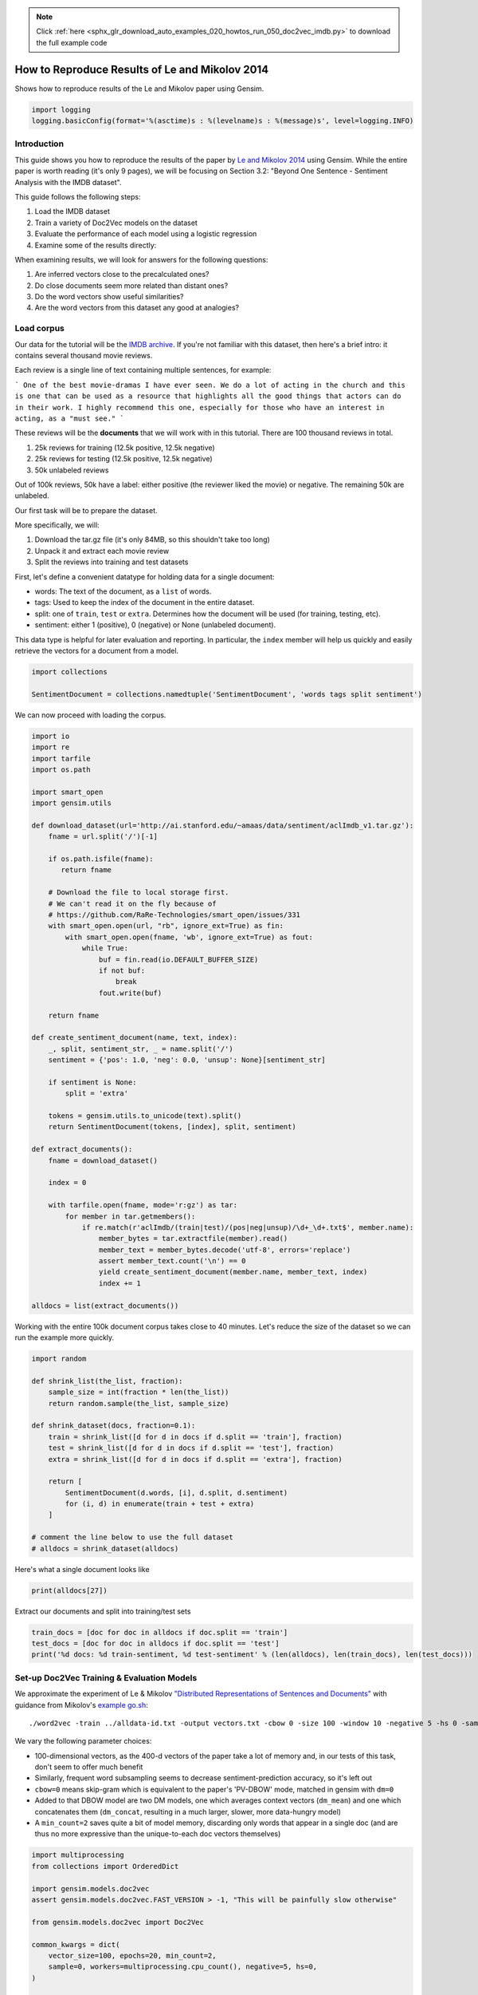 .. note::
    :class: sphx-glr-download-link-note

    Click :ref:`here <sphx_glr_download_auto_examples_020_howtos_run_050_doc2vec_imdb.py>` to download the full example code
.. rst-class:: sphx-glr-example-title

.. _sphx_glr_auto_examples_020_howtos_run_050_doc2vec_imdb.py:


.. _run_doc2vec_imdb.py:

How to Reproduce Results of Le and Mikolov 2014
===============================================

Shows how to reproduce results of the Le and Mikolov paper using Gensim.

.. code-block:: default


    import logging
    logging.basicConfig(format='%(asctime)s : %(levelname)s : %(message)s', level=logging.INFO)







Introduction
------------

This guide shows you how to reproduce the results of the paper by `Le and
Mikolov 2014 <https://arxiv.org/pdf/1405.4053.pdf>`_ using Gensim. While the
entire paper is worth reading (it's only 9 pages), we will be focusing on
Section 3.2: "Beyond One Sentence - Sentiment Analysis with the IMDB
dataset".

This guide follows the following steps:

#. Load the IMDB dataset
#. Train a variety of Doc2Vec models on the dataset
#. Evaluate the performance of each model using a logistic regression
#. Examine some of the results directly:

When examining results, we will look for answers for the following questions:

#. Are inferred vectors close to the precalculated ones?
#. Do close documents seem more related than distant ones?
#. Do the word vectors show useful similarities?
#. Are the word vectors from this dataset any good at analogies?

Load corpus
-----------

Our data for the tutorial will be the `IMDB archive
<http://ai.stanford.edu/~amaas/data/sentiment/>`_.
If you're not familiar with this dataset, then here's a brief intro: it
contains several thousand movie reviews.

Each review is a single line of text containing multiple sentences, for example:

```
One of the best movie-dramas I have ever seen. We do a lot of acting in the
church and this is one that can be used as a resource that highlights all the
good things that actors can do in their work. I highly recommend this one,
especially for those who have an interest in acting, as a "must see."
```

These reviews will be the **documents** that we will work with in this tutorial.
There are 100 thousand reviews in total.

#. 25k reviews for training (12.5k positive, 12.5k negative)
#. 25k reviews for testing (12.5k positive, 12.5k negative)
#. 50k unlabeled reviews

Out of 100k reviews, 50k have a label: either positive (the reviewer liked
the movie) or negative.
The remaining 50k are unlabeled.

Our first task will be to prepare the dataset.

More specifically, we will:

#. Download the tar.gz file (it's only 84MB, so this shouldn't take too long)
#. Unpack it and extract each movie review
#. Split the reviews into training and test datasets

First, let's define a convenient datatype for holding data for a single document:

* words: The text of the document, as a ``list`` of words.
* tags: Used to keep the index of the document in the entire dataset.
* split: one of ``train``\ , ``test`` or ``extra``. Determines how the document will be used (for training, testing, etc).
* sentiment: either 1 (positive), 0 (negative) or None (unlabeled document).

This data type is helpful for later evaluation and reporting.
In particular, the ``index`` member will help us quickly and easily retrieve the vectors for a document from a model.



.. code-block:: default

    import collections

    SentimentDocument = collections.namedtuple('SentimentDocument', 'words tags split sentiment')







We can now proceed with loading the corpus.


.. code-block:: default

    import io
    import re
    import tarfile
    import os.path

    import smart_open
    import gensim.utils

    def download_dataset(url='http://ai.stanford.edu/~amaas/data/sentiment/aclImdb_v1.tar.gz'):
        fname = url.split('/')[-1]

        if os.path.isfile(fname):
           return fname

        # Download the file to local storage first.
        # We can't read it on the fly because of
        # https://github.com/RaRe-Technologies/smart_open/issues/331
        with smart_open.open(url, "rb", ignore_ext=True) as fin:
            with smart_open.open(fname, 'wb', ignore_ext=True) as fout:
                while True:
                    buf = fin.read(io.DEFAULT_BUFFER_SIZE)
                    if not buf:
                        break
                    fout.write(buf)

        return fname

    def create_sentiment_document(name, text, index):
        _, split, sentiment_str, _ = name.split('/')
        sentiment = {'pos': 1.0, 'neg': 0.0, 'unsup': None}[sentiment_str]

        if sentiment is None:
            split = 'extra'

        tokens = gensim.utils.to_unicode(text).split()
        return SentimentDocument(tokens, [index], split, sentiment)

    def extract_documents():
        fname = download_dataset()

        index = 0

        with tarfile.open(fname, mode='r:gz') as tar:
            for member in tar.getmembers():
                if re.match(r'aclImdb/(train|test)/(pos|neg|unsup)/\d+_\d+.txt$', member.name):
                    member_bytes = tar.extractfile(member).read()
                    member_text = member_bytes.decode('utf-8', errors='replace')
                    assert member_text.count('\n') == 0
                    yield create_sentiment_document(member.name, member_text, index)
                    index += 1

    alldocs = list(extract_documents())







Working with the entire 100k document corpus takes close to 40 minutes.
Let's reduce the size of the dataset so we can run the example more quickly.



.. code-block:: default

    import random

    def shrink_list(the_list, fraction):
        sample_size = int(fraction * len(the_list))
        return random.sample(the_list, sample_size)

    def shrink_dataset(docs, fraction=0.1):
        train = shrink_list([d for d in docs if d.split == 'train'], fraction)
        test = shrink_list([d for d in docs if d.split == 'test'], fraction)
        extra = shrink_list([d for d in docs if d.split == 'extra'], fraction)

        return [
            SentimentDocument(d.words, [i], d.split, d.sentiment)
            for (i, d) in enumerate(train + test + extra)
        ]

    # comment the line below to use the full dataset
    # alldocs = shrink_dataset(alldocs)







Here's what a single document looks like


.. code-block:: default

    print(alldocs[27])





.. rst-class:: sphx-glr-script-out

 Out:

 .. code-block:: none

    SentimentDocument(words=['I', 'was', 'looking', 'forward', 'to', 'this', 'movie.', 'Trustworthy', 'actors,', 'interesting', 'plot.', 'Great', 'atmosphere', 'then', '?????', 'IF', 'you', 'are', 'going', 'to', 'attempt', 'something', 'that', 'is', 'meant', 'to', 'encapsulate', 'the', 'meaning', 'of', 'life.', 'First.', 'Know', 'it.', 'OK', 'I', 'did', 'not', 'expect', 'the', 'directors', 'or', 'writers', 'to', 'actually', 'know', 'the', 'meaning', 'but', 'I', 'thought', 'they', 'may', 'have', 'offered', 'crumbs', 'to', 'peck', 'at', 'and', 'treats', 'to', 'add', 'fuel', 'to', 'the', 'fire-Which!', 'they', 'almost', 'did.', 'Things', 'I', "didn't", 'get.', 'A', 'woman', 'wandering', 'around', 'in', 'dark', 'places', 'and', 'lonely', 'car', 'parks', 'alone-oblivious', 'to', 'the', 'consequences.', 'Great', 'riddles', 'that', 'fell', 'by', 'the', 'wayside.', 'The', 'promise', 'of', 'the', 'knowledge', 'therein', 'contained', 'by', 'the', 'original', 'so-called', 'criminal.', 'I', 'had', 'no', 'problem', 'with', 'the', 'budget', 'and', 'enjoyed', 'the', 'suspense.', 'I', 'understood', 'and', 'can', 'wax', 'lyrical', 'about', 'the', 'fool', 'and', 'found', 'Adrian', 'Pauls', 'role', 'crucial', 'and', 'penetrating', 'and', 'then', '?????', 'Basically', 'the', 'story', 'line', 'and', 'the', 'script', 'where', 'good', 'up', 'to', 'a', 'point', 'and', 'that', 'point', 'was', 'the', 'last', '10', 'minutes', 'or', 'so.', 'What?', 'Run', 'out', 'of', 'ideas!', 'Such', 'a', 'pity', 'that', 'this', 'movie', 'had', 'to', 'let', 'us', 'down', 'so', 'badly.', 'It', 'may', 'not', 'comprehend', 'the', 'meaning', 'and', 'I', 'really', 'did', 'not', 'expect', 'the', 'writers', 'to', 'understand', 'it', 'but', 'I', 'was', 'hoping', 'for', 'an', 'intellectual,', 'if', 'not', 'spiritual', 'ride', 'and', 'got', 'a', 'bump', 'in', 'the', 'road'], tags=[27], split='test', sentiment=0.0)


Extract our documents and split into training/test sets


.. code-block:: default

    train_docs = [doc for doc in alldocs if doc.split == 'train']
    test_docs = [doc for doc in alldocs if doc.split == 'test']
    print('%d docs: %d train-sentiment, %d test-sentiment' % (len(alldocs), len(train_docs), len(test_docs)))





.. rst-class:: sphx-glr-script-out

 Out:

 .. code-block:: none

    100000 docs: 25000 train-sentiment, 25000 test-sentiment


Set-up Doc2Vec Training & Evaluation Models
-------------------------------------------
We approximate the experiment of Le & Mikolov `"Distributed Representations
of Sentences and Documents"
<http://cs.stanford.edu/~quocle/paragraph_vector.pdf>`_ with guidance from
Mikolov's `example go.sh
<https://groups.google.com/d/msg/word2vec-toolkit/Q49FIrNOQRo/J6KG8mUj45sJ>`_::

    ./word2vec -train ../alldata-id.txt -output vectors.txt -cbow 0 -size 100 -window 10 -negative 5 -hs 0 -sample 1e-4 -threads 40 -binary 0 -iter 20 -min-count 1 -sentence-vectors 1

We vary the following parameter choices:

* 100-dimensional vectors, as the 400-d vectors of the paper take a lot of
  memory and, in our tests of this task, don't seem to offer much benefit
* Similarly, frequent word subsampling seems to decrease sentiment-prediction
  accuracy, so it's left out
* ``cbow=0`` means skip-gram which is equivalent to the paper's 'PV-DBOW'
  mode, matched in gensim with ``dm=0``
* Added to that DBOW model are two DM models, one which averages context
  vectors (\ ``dm_mean``\ ) and one which concatenates them (\ ``dm_concat``\ ,
  resulting in a much larger, slower, more data-hungry model)
* A ``min_count=2`` saves quite a bit of model memory, discarding only words
  that appear in a single doc (and are thus no more expressive than the
  unique-to-each doc vectors themselves)



.. code-block:: default


    import multiprocessing
    from collections import OrderedDict

    import gensim.models.doc2vec
    assert gensim.models.doc2vec.FAST_VERSION > -1, "This will be painfully slow otherwise"

    from gensim.models.doc2vec import Doc2Vec

    common_kwargs = dict(
        vector_size=100, epochs=20, min_count=2,
        sample=0, workers=multiprocessing.cpu_count(), negative=5, hs=0,
    )

    simple_models = [
        # PV-DBOW plain
        Doc2Vec(dm=0, **common_kwargs),
        # PV-DM w/ default averaging; a higher starting alpha may improve CBOW/PV-DM modes
        Doc2Vec(dm=1, window=10, alpha=0.05, comment='alpha=0.05', **common_kwargs),
        # PV-DM w/ concatenation - big, slow, experimental mode
        # window=5 (both sides) approximates paper's apparent 10-word total window size
        Doc2Vec(dm=1, dm_concat=1, window=5, **common_kwargs),
    ]

    for model in simple_models:
        model.build_vocab(alldocs)
        print("%s vocabulary scanned & state initialized" % model)

    models_by_name = OrderedDict((str(model), model) for model in simple_models)





.. rst-class:: sphx-glr-script-out

 Out:

 .. code-block:: none

    Doc2Vec(dbow,d100,n5,mc2,t8) vocabulary scanned & state initialized
    Doc2Vec("alpha=0.05",dm/m,d100,n5,w10,mc2,t8) vocabulary scanned & state initialized
    Doc2Vec(dm/c,d100,n5,w5,mc2,t8) vocabulary scanned & state initialized


Le and Mikolov note that combining a paragraph vector from Distributed Bag of
Words (DBOW) and Distributed Memory (DM) improves performance. We will
follow, pairing the models together for evaluation. Here, we concatenate the
paragraph vectors obtained from each model with the help of a thin wrapper
class included in a gensim test module. (Note that this a separate, later
concatenation of output-vectors than the kind of input-window-concatenation
enabled by the ``dm_concat=1`` mode above.)



.. code-block:: default

    from gensim.test.test_doc2vec import ConcatenatedDoc2Vec
    models_by_name['dbow+dmm'] = ConcatenatedDoc2Vec([simple_models[0], simple_models[1]])
    models_by_name['dbow+dmc'] = ConcatenatedDoc2Vec([simple_models[0], simple_models[2]])







Sanity checking.  Let's see if our models give meaningful results.


.. code-block:: default

    for word, sim in simple_models[1].wv.most_similar('head', topn=5):
        print('%.2f %r' % (sim, word))





.. rst-class:: sphx-glr-script-out

 Out:

 .. code-block:: none

    0.47 'Shravan'
    0.44 'mecha'
    0.41 'Brewster)'
    0.41 "Almighty'."
    0.40 'wait..'


Predictive Evaluation Methods
-----------------------------

Given a document, our ``Doc2Vec`` models output a vector representation of the document.
How useful is a particular model?
In case of sentiment analysis, we want the ouput vector to reflect the sentiment in the input document.
So, in vector space, positive documents should be distant from negative documents.

We train a logistic regression from the training set:

  - regressors (inputs): document vectors from the Doc2Vec model
  - target (outpus): sentiment labels

So, this logistic regression will be able to predict sentiment given a document vector.

Next, we test our logistic regression on the test set, and measure the rate of errors (incorrect predictions).
If the document vectors from the Doc2Vec model reflect the actual sentiment well, the error rate will be low.

Therefore, the error rate of the logistic regression is indication of *how well* the given Doc2Vec model represents documents as vectors.
We can then compare different ``Doc2Vec`` models by looking at their error rates.



.. code-block:: default


    import numpy as np
    import statsmodels.api as sm
    from random import sample

    def logistic_predictor_from_data(train_targets, train_regressors):
        """Fit a statsmodel logistic predictor on supplied data"""
        logit = sm.Logit(train_targets, train_regressors)
        predictor = logit.fit(disp=0)
        # print(predictor.summary())
        return predictor

    def error_rate_for_model(test_model, train_set, test_set):
        """Report error rate on test_doc sentiments, using supplied model and train_docs"""

        train_targets = [doc.sentiment for doc in train_set]
        train_regressors = [test_model.docvecs[doc.tags[0]] for doc in train_set]
        train_regressors = sm.add_constant(train_regressors)
        predictor = logistic_predictor_from_data(train_targets, train_regressors)

        test_regressors = [test_model.docvecs[doc.tags[0]] for doc in test_set]
        test_regressors = sm.add_constant(test_regressors)

        # Predict & evaluate
        test_predictions = predictor.predict(test_regressors)
        corrects = sum(np.rint(test_predictions) == [doc.sentiment for doc in test_set])
        errors = len(test_predictions) - corrects
        error_rate = float(errors) / len(test_predictions)
        return (error_rate, errors, len(test_predictions), predictor)







Bulk Training & Per-Model Evaluation
------------------------------------

Note that doc-vector training is occurring on *all* documents of the dataset,
which includes all TRAIN/TEST/DEV docs.  Because the native document-order
has similar-sentiment documents in large clumps – which is suboptimal for
training – we work with once-shuffled copy of the training set.

We evaluate each model's sentiment predictive power based on error rate, and
the evaluation is done for each model.

(On a 4-core 2.6Ghz Intel Core i7, these 20 passes training and evaluating 3
main models takes about an hour.)



.. code-block:: default

    from collections import defaultdict
    error_rates = defaultdict(lambda: 1.0)  # To selectively print only best errors achieved








.. code-block:: default

    from random import shuffle
    shuffled_alldocs = alldocs[:]
    shuffle(shuffled_alldocs)

    for model in simple_models:
        print("Training %s" % model)
        model.train(shuffled_alldocs, total_examples=len(shuffled_alldocs), epochs=model.epochs)

        print("\nEvaluating %s" % model)
        err_rate, err_count, test_count, predictor = error_rate_for_model(model, train_docs, test_docs)
        error_rates[str(model)] = err_rate
        print("\n%f %s\n" % (err_rate, model))

    for model in [models_by_name['dbow+dmm'], models_by_name['dbow+dmc']]:
        print("\nEvaluating %s" % model)
        err_rate, err_count, test_count, predictor = error_rate_for_model(model, train_docs, test_docs)
        error_rates[str(model)] = err_rate
        print("\n%f %s\n" % (err_rate, model))





.. rst-class:: sphx-glr-script-out

 Out:

 .. code-block:: none

    Training Doc2Vec(dbow,d100,n5,mc2,t8)

    Evaluating Doc2Vec(dbow,d100,n5,mc2,t8)

    0.103320 Doc2Vec(dbow,d100,n5,mc2,t8)

    Training Doc2Vec("alpha=0.05",dm/m,d100,n5,w10,mc2,t8)

    Evaluating Doc2Vec("alpha=0.05",dm/m,d100,n5,w10,mc2,t8)

    0.168280 Doc2Vec("alpha=0.05",dm/m,d100,n5,w10,mc2,t8)

    Training Doc2Vec(dm/c,d100,n5,w5,mc2,t8)

    Evaluating Doc2Vec(dm/c,d100,n5,w5,mc2,t8)

    0.302680 Doc2Vec(dm/c,d100,n5,w5,mc2,t8)


    Evaluating Doc2Vec(dbow,d100,n5,mc2,t8)+Doc2Vec("alpha=0.05",dm/m,d100,n5,w10,mc2,t8)

    0.102800 Doc2Vec(dbow,d100,n5,mc2,t8)+Doc2Vec("alpha=0.05",dm/m,d100,n5,w10,mc2,t8)


    Evaluating Doc2Vec(dbow,d100,n5,mc2,t8)+Doc2Vec(dm/c,d100,n5,w5,mc2,t8)

    0.103080 Doc2Vec(dbow,d100,n5,mc2,t8)+Doc2Vec(dm/c,d100,n5,w5,mc2,t8)


Achieved Sentiment-Prediction Accuracy
--------------------------------------
Compare error rates achieved, best-to-worst


.. code-block:: default

    print("Err_rate Model")
    for rate, name in sorted((rate, name) for name, rate in error_rates.items()):
        print("%f %s" % (rate, name))





.. rst-class:: sphx-glr-script-out

 Out:

 .. code-block:: none

    Err_rate Model
    0.102800 Doc2Vec(dbow,d100,n5,mc2,t8)+Doc2Vec("alpha=0.05",dm/m,d100,n5,w10,mc2,t8)
    0.103080 Doc2Vec(dbow,d100,n5,mc2,t8)+Doc2Vec(dm/c,d100,n5,w5,mc2,t8)
    0.103320 Doc2Vec(dbow,d100,n5,mc2,t8)
    0.168280 Doc2Vec("alpha=0.05",dm/m,d100,n5,w10,mc2,t8)
    0.302680 Doc2Vec(dm/c,d100,n5,w5,mc2,t8)


In our testing, contrary to the results of the paper, on this problem,
PV-DBOW alone performs as good as anything else. Concatenating vectors from
different models only sometimes offers a tiny predictive improvement – and
stays generally close to the best-performing solo model included.

The best results achieved here are just around 10% error rate, still a long
way from the paper's reported 7.42% error rate.

(Other trials not shown, with larger vectors and other changes, also don't
come close to the paper's reported value. Others around the net have reported
a similar inability to reproduce the paper's best numbers. The PV-DM/C mode
improves a bit with many more training epochs – but doesn't reach parity with
PV-DBOW.)


Examining Results
-----------------

Let's look for answers to the following questions:

#. Are inferred vectors close to the precalculated ones?
#. Do close documents seem more related than distant ones?
#. Do the word vectors show useful similarities?
#. Are the word vectors from this dataset any good at analogies?


Are inferred vectors close to the precalculated ones?
-----------------------------------------------------


.. code-block:: default

    doc_id = np.random.randint(simple_models[0].docvecs.count)  # Pick random doc; re-run cell for more examples
    print('for doc %d...' % doc_id)
    for model in simple_models:
        inferred_docvec = model.infer_vector(alldocs[doc_id].words)
        print('%s:\n %s' % (model, model.docvecs.most_similar([inferred_docvec], topn=3)))





.. rst-class:: sphx-glr-script-out

 Out:

 .. code-block:: none

    for doc 71726...
    Doc2Vec(dbow,d100,n5,mc2,t8):
     [(71726, 0.9907494783401489), (76963, 0.633242130279541), (71727, 0.6189519166946411)]
    Doc2Vec("alpha=0.05",dm/m,d100,n5,w10,mc2,t8):
     [(71726, 0.9467856884002686), (90056, 0.5752678513526917), (71727, 0.5716109275817871)]
    Doc2Vec(dm/c,d100,n5,w5,mc2,t8):
     [(71726, 0.893122136592865), (24169, 0.45019519329071045), (96999, 0.4162907600402832)]


(Yes, here the stored vector from 20 epochs of training is usually one of the
closest to a freshly-inferred vector for the same words. Defaults for
inference may benefit from tuning for each dataset or model parameters.)


Do close documents seem more related than distant ones?
-------------------------------------------------------


.. code-block:: default

    import random

    doc_id = np.random.randint(simple_models[0].docvecs.count)  # pick random doc, re-run cell for more examples
    model = random.choice(simple_models)  # and a random model
    sims = model.docvecs.most_similar(doc_id, topn=model.docvecs.count)  # get *all* similar documents
    print(u'TARGET (%d): «%s»\n' % (doc_id, ' '.join(alldocs[doc_id].words)))
    print(u'SIMILAR/DISSIMILAR DOCS PER MODEL %s:\n' % model)
    for label, index in [('MOST', 0), ('MEDIAN', len(sims)//2), ('LEAST', len(sims) - 1)]:
        s = sims[index]
        i = sims[index][0]
        words = ' '.join(alldocs[i].words)
        print(u'%s %s: «%s»\n' % (label, s, words))





.. rst-class:: sphx-glr-script-out

 Out:

 .. code-block:: none

    TARGET (12857): «Comic secret agents have made a comeback in recent years, with Mike Myers' 'Austin Powers' and Rowan Atkinson's 'Johnny English', and more recently Steve Carell in the big-screen version of the hit '60's show 'Get Smart!'.<br /><br />Back in 1974, it was David Jason who was wearing a shoulder holster and carrying an attaché case full of documents marked 'Classified'.<br /><br />'The Top Secret Life Of Edgar Briggs' was his first starring role in a sitcom, after years of being a supporting actor in such shows as 'Six Dates With Barker', the 'Doctor' series, and 'Hark At Barker'.<br /><br />Humphrey Barclay had found him working in a pier theatre in Bournemouth and was sufficiently impressed to include him alongside Michael Palin, Terry Jones and Eric Idle in the children's comedy show 'Do Not Adjust Your Set!'.<br /><br />'T.T.S.L.O.E.B' cast Jason as 'Edgar Briggs', a well-meaning but incompetent agent for the Secret Intelligence Service. Whereas John Steed wore a bowler hat, Briggs had a trilby. Whereas Napoleon Solo carried a radio pen, Briggs owned a pipe. Objects fell to bits in his hands. He read Confidential documents in bed while his wife ( Barbara Angell ) perused Woman's Own ( on one occasion it would be the other way round ). When he tracked a pair of Russian agents to a heliport, he accidentally switched on the airport's Tannoy system, and broadcast his plans to capture them! When he hid on a train so as to photograph a meeting between an S.I.S. man and his enemy-contact, it moved off with him aboard and took him straight to Brighton! When he tried to organise the defection of a female Russian scientist, he took a 'short cut' to elude his pursuers, only to wind up hopelessly lost in a car park. Yet, like 'Inspector Clouseau', he always seemed to come out on top at the end, much to the dismay of his colleagues.<br /><br />As previously mentioned, he was married. His wife Jennifer was understanding about the sort of work he did. Though they had a row once which resulted in her yelling at him from the window of their high-rise flat: "Secret Service this, Secret Service that! You never stop thinking about the Secret Service!". He shouted back: "Think of the neighbours! They're not supposed to know I'm in the Secret Service!".<br /><br />Briggs was part of a team of agents whose number included 'Coronation Street' villain Mark Eden ( he was the psychotic Alan Bradley ) as 'Spencer', Michael Stainton as 'Buxton', and 'Doctor At Sea''s Elisabeth Counsell as the lovely 'Cathy Strong'. They answered to 'The Commander', played by the late Noel Coleman. The Commander was kidnapped in one episode, leaving Briggs temporarily in charge of the S.I.S. - which naturally horrified everyone.<br /><br />This hilarious show was by Richard Laing and Bernard McKenna, who had written for the 'Doctor' series. Rather than spoof Bond, it was more of a send-up of the serious spy shows such as 'Callan' ( though it had a Bond-style theme tune ). Furtive meetings in underground car parks, code-breaking, stolen missile plans, that kind of thing. Jason brought a lot of energy to the role, doing a lot of his own stunts, such as Briggs falling off a ladder whilst decorating his flat, and tumbling down a hill in a wastepaper bin, and were reminiscent of those to be found in the 'Pink Panther' films.<br /><br />'Briggs' had all the ingredients to be a smash-hit. Unfortunately, it was not networked. In the London area, it was put out on Sundays at 7.25 P.M. where it was trounced in the ratings by the B.B.C.'s soapy drama 'The Brothers'. It was then moved to Fridays at 7 P.M. because I.T.V. wanted to showcase its latest American import - the T.V. version of 'Planet Of The Apes'. Briggs never found an audience. A similar fate befell Jason's next major show: 1976's 'Lucky Feller'. It was not until 1977 and 'A Sharp Intake Of Breath' that he found his first successful solo vehicle.<br /><br />You can see the title sequence ( along with two brief excerpts in German! ) for this series on YouTube. Unfortunately, that is all you can see. Jason will not permit his early starring shows either to be repeated or released on D.V.D. A great shame. For the moment, however, Edgar Briggs' life will have to remain top secret.<br /><br />CODA: I have seen a number of episodes recently and I'm pleased to say it stands up incredibly well.»

    SIMILAR/DISSIMILAR DOCS PER MODEL Doc2Vec(dm/c,d100,n5,w5,mc2,t8):

    MOST (15983, 0.5422624349594116): «I very nearly did not see 'Hi-De-Hi!'. I think it must have been the title that put me off. In those days, the Welsh language editions of 'The Radio Times' only used to print titles of certain shows without imparting a scrap of information as to what they were actually about. 'Hi-De-Hi!' suggested to me a bad quiz show hosted by Leslie Crowther or worse an inane U.S. import. But I managed to catch a later episode, and was surprised to find it written by Jimmy Perry and David Croft.<br /><br />As was the case with 'Dad's Army' and 'It Ain't Half Hot Mum', Perry based it on personal experiences, in this case his time at a Butlins' holiday camp. Before cheap air travel came along in the '60's, these camps sprang up along British coastlines, providing entertainment for working class families and earning millions for their owners.<br /><br />( As a matter of interest, I worked in one such camp in the '80's as a chef - Barry Island, South Wales - known to all and sundry as 'Shag Land' for reasons I won't go into! )<br /><br />Set in the late '50's, it began with university academic Jeffrey Fairbrother ( Simon Cadell ) taking over as the entertainments manager of Maplin's, a job he was ill equipped to handle. His staff included resident comic Ted Bovis ( Paul Shane ), his sidekick Spike ( Jeffrey Holland ), miserable Punch and Judy man Mr.Partridge ( Leslie Dwyer ), snobby ballroom dancers Barry ( Barry Howard ) and Yvonne Stuart-Hargreaves ) Diane Holland ), and the unforgettable Gladys Pugh ( Ruth Madoc ), who lusted after Fairbrother at every opportunity. Bubbly Su Pollard stole the show though as cleaner Peggy Ollerenshaw, whose driving ambition was to be a 'Yellowcoat' ( all the important staff members wore them ). A number of sexy girls occupied these coats too, most notably Nikki Kelly's 'Sylvia' and statuesque Rikki Howard's 'Betty'. We never saw Joe Maplin, the owner. He communicated to his staff in the form of ungrammatical missives, which poor Jeffrey was forced to read aloud. "Hi-De-Hi!" was the campers' greeting, usually met with the equally inane 'Ho-De-Ho!. <br /><br />One fan was the late Sir Fred Pontin, who told Perry and Croft that he recognised most of the characters from real life.<br /><br />I always found Bovis the most convincing of these as well as the most tragic, like Archie Rice he was the comedian whose big break never came, reduced to cracking corny gags for the amusement of drunken late-night audiences. He took advantage of his position to indulge in a few perks, and in one memorable episode Fairbrother's patience snapped and he sounded him out: "Lies, Ted! All lies!".<br /><br />As with every other Perry/Croft series, the cast were excellent, particularly Cadell and Shane. Ruth Madoc's prissy 'Gladys' got on my nerves ( no wonder Anne Robinson hates the Welsh! ), but Leslie Dwyer's misanthropic 'Mr.Partridge' and Felix Bowness' jockey 'Fred Qulley' more than compensated. <br /><br />The visual gag everyone remembers is drunken Mr.Partridge spotting a pantomime horse riding a real one along the beach. Looking at the bottle of whiskey in his hand, he decides to stick with it and instead throws away the banana he had been eating! <br /><br />With its frothy blend of '50's nostalgia and saucy gags, 'Hi-De'Hi' was a big hit for B.B.C.-1 in the '80's, resulting in a massive increase in bookings for Butlins and Pontins. It went downhill when Cadell left to return to the theatre though. I never took to his replacement, Squadron Leader Clive Dempster ( David Griffin ). Worse, Leslie Dwyer's death robbed the show of one of its best characters. Kenneth Connor was brought in to replace him as 'Uncle Sammy'.<br /><br />The period setting occasionally caused problems; in one episode, Sylvia and Betty had to dive into the pool to rescue Peggy who for some reason was dressed as a shark. The revealing costumes they wore were wrong for that era. Still they looked great in them so who's complaining? In another, Ted sang the Tom Jones hit 'Delilah' to campers. It was not composed ( by Les Reed and Barry Mason, incidentally ) until 1968.<br /><br />Maplins closed its doors in 1988, and the last shot was that of Peggy ( now a Yellowcoat ) all alone in the camp, jumping into the air and shouting ( what else? ) 'Hi-De-Hi!'. <br /><br />I don't rate it as highly as Perry and Croft's other shows but its popularity is undeniable. It was probably one of the last British sitcoms to generate tremendous public affection, mainly because it featured likable characters in a recognisable setting. Goodnight campers!»

    MEDIAN (22846, 0.004338208585977554): «Now, I am not prone to much emotion, but I cried seeing this movie. It certainly has more appeal among blacks than other ethnic groups, but there is something here for everyone. The classic song "It's so Hard to Say Goodbye" really makes this one worth watching at least once.»

    LEAST (98632, -0.43389996886253357): «I have seen A LOT of bad movies. I watch them on a regular basis and even some of the really bad ones, I can get through-ones that Mystery Sceince Theater 3000 wouldn't even touch. This is bar none the worst "movie" ever made. I use the term movie loosely in this case because it is more like a group of friends that got together and made a video, but sure enough it has some Troma in it. Even if you like the mindless Troma stuff, this one will make you wince in pain. It IS that bad!! The cover has Lilith Stabs on it (a hot goth/punk type girl of Bad Movie Police fame) in a little outfit with a huge gun. Very misleading. She is NOT in the movie and there are no gun toting babes gunning down zombies. Instead you get to watch an ugly chick with a chocolate stained face annoy the hell out of you with over eccentric bad acting and lisp. The imitation Cosby/Don King character-Bonejack-is something you would laugh at if it were your friend, otherwise it is just lame. The filmmakers felt free to make plenty of inside jokes (the reappearing ice cream poster in tons of shots) without letting the audience in on their little jokes. If this can truly be called a movie versus just a video that some idiots threw together, then yes. This is THE worst movie I have ever seen. It even beats out the Tempe classics such as Humanoids from Atlantis and Robot Ninja. At least with James L Edwards you know what you are getting into. I wonder how many suckers fell for the false advertising on the box cover. Well live and learn the old "You can't judge a book by its cover". Well Mulva didn't kick any zombie ass-but this movie sure kicked mine.»


Somewhat, in terms of reviewer tone, movie genre, etc... the MOST
cosine-similar docs usually seem more like the TARGET than the MEDIAN or
LEAST... especially if the MOST has a cosine-similarity > 0.5. Re-run the
cell to try another random target document.


Do the word vectors show useful similarities?
---------------------------------------------



.. code-block:: default

    import random

    word_models = simple_models[:]

    def pick_random_word(model, threshold=10):
        # pick a random word with a suitable number of occurences
        while True:
            word = random.choice(model.wv.index2word)
            if model.wv.vocab[word].count > threshold:
                return word

    target_word = pick_random_word(word_models[0])
    # or uncomment below line, to just pick a word from the relevant domain:
    # target_word = 'comedy/drama'

    for model in word_models:
        print('target_word: %r model: %s similar words:' % (target_word, model))
        for i, (word, sim) in enumerate(model.wv.most_similar(target_word, topn=10), 1):
            print('    %d. %.2f %r' % (i, sim, word))
        print()





.. rst-class:: sphx-glr-script-out

 Out:

 .. code-block:: none

    target_word: 'Ops' model: Doc2Vec(dbow,d100,n5,mc2,t8) similar words:
        1. 0.43 'not.Therefore,'
        2. 0.42 'Eskimo,'
        3. 0.42 'f'
        4. 0.41 'side-note,'
        5. 0.40 'culture?'
        6. 0.39 'couleurs:'
        7. 0.39 'Calamine'
        8. 0.39 'endlessly'
        9. 0.39 'camp-fest'
        10. 0.39 'huge!'

    target_word: 'Ops' model: Doc2Vec("alpha=0.05",dm/m,d100,n5,w10,mc2,t8) similar words:
        1. 0.55 'counter-terrorism'
        2. 0.54 'analyst,'
        3. 0.51 'Kumjorn.<br'
        4. 0.50 'operative.'
        5. 0.49 'McGavin)'
        6. 0.49 'ex-Navy'
        7. 0.48 '(Arnold'
        8. 0.48 'script!!!'
        9. 0.47 'non-profit'
        10. 0.47 'Digicorp,'

    target_word: 'Ops' model: Doc2Vec(dm/c,d100,n5,w5,mc2,t8) similar words:
        1. 0.63 'Forces'
        2. 0.61 'ops'
        3. 0.60 'Operations'
        4. 0.60 'ex-military'
        5. 0.58 'Treasury'
        6. 0.57 'ex-Confederate'
        7. 0.57 'ex-army'
        8. 0.56 'Army'
        9. 0.56 'Orthodox'
        10. 0.55 'Olympic'


Do the DBOW words look meaningless? That's because the gensim DBOW model
doesn't train word vectors – they remain at their random initialized values –
unless you ask with the ``dbow_words=1`` initialization parameter. Concurrent
word-training slows DBOW mode significantly, and offers little improvement
(and sometimes a little worsening) of the error rate on this IMDB
sentiment-prediction task, but may be appropriate on other tasks, or if you
also need word-vectors.

Words from DM models tend to show meaningfully similar words when there are
many examples in the training data (as with 'plot' or 'actor'). (All DM modes
inherently involve word-vector training concurrent with doc-vector training.)


Are the word vectors from this dataset any good at analogies?
-------------------------------------------------------------


.. code-block:: default


    # grab the file if not already local
    questions_filename = 'questions-words.txt'
    if not os.path.isfile(questions_filename):
        # Download IMDB archive
        print("Downloading analogy questions file...")
        url = u'https://raw.githubusercontent.com/tmikolov/word2vec/master/questions-words.txt'
        with smart_open.open(url, 'rb') as fin:
            with smart_open.open(questions_filename, 'wb') as fout:
                fout.write(fin.read())
    assert os.path.isfile(questions_filename), "questions-words.txt unavailable"
    print("Success, questions-words.txt is available for next steps.")

    # Note: this analysis takes many minutes
    for model in word_models:
        score, sections = model.wv.evaluate_word_analogies('questions-words.txt')
        correct, incorrect = len(sections[-1]['correct']), len(sections[-1]['incorrect'])
        print('%s: %0.2f%% correct (%d of %d)' % (model, float(correct*100)/(correct+incorrect), correct, correct+incorrect))





.. rst-class:: sphx-glr-script-out

 Out:

 .. code-block:: none

    Success, questions-words.txt is available for next steps.
    Doc2Vec(dbow,d100,n5,mc2,t8): 0.00% correct (0 of 13617)
    Doc2Vec("alpha=0.05",dm/m,d100,n5,w10,mc2,t8): 18.60% correct (2533 of 13617)
    Doc2Vec(dm/c,d100,n5,w5,mc2,t8): 17.91% correct (2439 of 13617)


Even though this is a tiny, domain-specific dataset, it shows some meager
capability on the general word analogies – at least for the DM/mean and
DM/concat models which actually train word vectors. (The untrained
random-initialized words of the DBOW model of course fail miserably.)



.. rst-class:: sphx-glr-timing

   **Total running time of the script:** ( 37 minutes  57.705 seconds)

**Estimated memory usage:**  4092 MB


.. _sphx_glr_download_auto_examples_020_howtos_run_050_doc2vec_imdb.py:


.. only :: html

 .. container:: sphx-glr-footer
    :class: sphx-glr-footer-example



  .. container:: sphx-glr-download

     :download:`Download Python source code: run_050_doc2vec_imdb.py <run_050_doc2vec_imdb.py>`



  .. container:: sphx-glr-download

     :download:`Download Jupyter notebook: run_050_doc2vec_imdb.ipynb <run_050_doc2vec_imdb.ipynb>`


.. only:: html

 .. rst-class:: sphx-glr-signature

    `Gallery generated by Sphinx-Gallery <https://sphinx-gallery.readthedocs.io>`_
